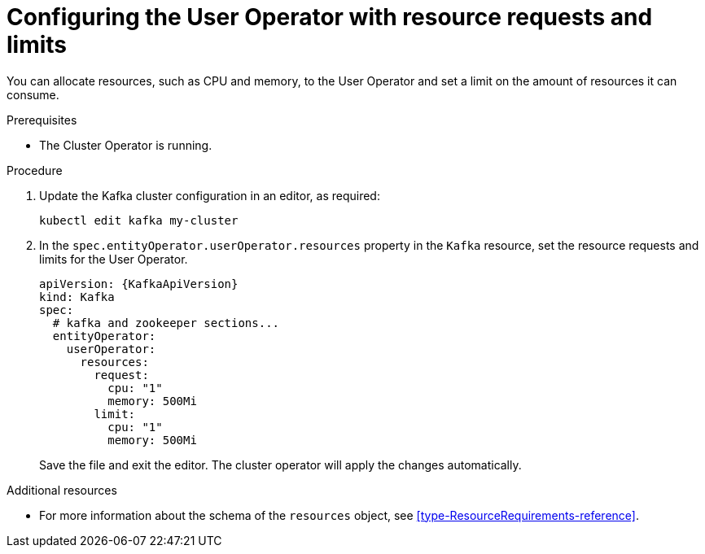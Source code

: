 // Module included in the following assemblies:
//
// assembly-deploying-the-user-operator.adoc

[id='proc-user-operator-with-resource-requests-limits-{context}']
= Configuring the User Operator with resource requests and limits

You can allocate resources, such as CPU and memory, to the User Operator and set a limit on the amount of resources it can consume.

.Prerequisites

* The Cluster Operator is running.

.Procedure

. Update the Kafka cluster configuration in an editor, as required:
[source,shell,subs=+quotes]
kubectl edit kafka my-cluster


. In the `spec.entityOperator.userOperator.resources` property in the `Kafka` resource, set the resource requests and limits for the User Operator.
+
[source,yaml,subs=attributes+]
----
apiVersion: {KafkaApiVersion}
kind: Kafka
spec:
  # kafka and zookeeper sections...
  entityOperator:
    userOperator:
      resources:
        request:
          cpu: "1"
          memory: 500Mi
        limit:
          cpu: "1"
          memory: 500Mi
----
Save the file and exit the editor.
The cluster operator will apply the changes automatically.

.Additional resources

* For more information about the schema of the `resources` object, see xref:type-ResourceRequirements-reference[].
